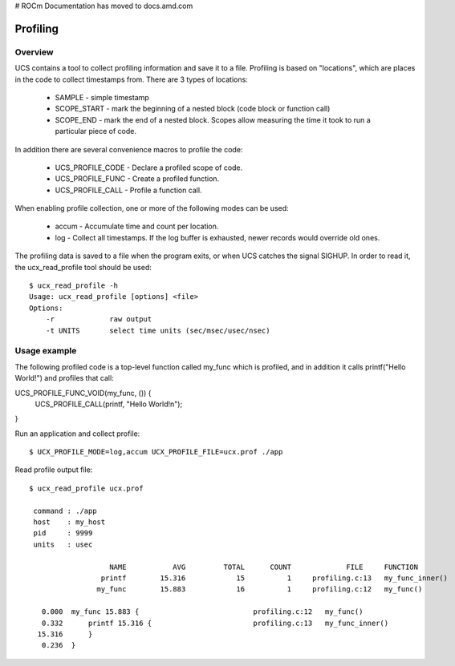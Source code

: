 # ROCm Documentation has moved to docs.amd.com

.. meta::
   :http-equiv=Refresh: 0; url='https://docs.amd.com'
.. _profiling:

==========
Profiling
==========

Overview
**********
UCS contains a tool to collect profiling information and save it to a file. Profiling is based on "locations", which are places in the code to collect timestamps from.
There are 3 types of locations:

 * SAMPLE - simple timestamp
 * SCOPE_START - mark the beginning of a nested block (code block or function call)
 * SCOPE_END - mark the end of a nested block. Scopes allow measuring the time it took to run a particular piece of code.

In addition there are several convenience macros to profile the code:

 * UCS_PROFILE_CODE - Declare a profiled scope of code.
 * UCS_PROFILE_FUNC - Create a profiled function.
 * UCS_PROFILE_CALL - Profile a function call.
When enabling profile collection, one or more of the following modes can be used:

 * accum - Accumulate time and count per location.
 * log - Collect all timestamps. If the log buffer is exhausted, newer records would override old ones.
The profiling data is saved to a file when the program exits, or when UCS catches the signal SIGHUP.
In order to read it, the ucx_read_profile tool should be used:

::

  $ ucx_read_profile -h
  Usage: ucx_read_profile [options] <file>
  Options:
      -r             raw output
      -t UNITS       select time units (sec/msec/usec/nsec)

Usage example
****************
The following profiled code is a top-level function called my_func which is profiled, and in addition it calls printf("Hello World!") and profiles that call:

UCS_PROFILE_FUNC_VOID(my_func, ()) {
    UCS_PROFILE_CALL(printf, "Hello World!\n");
}

Run an application and collect profile:

::

  $ UCX_PROFILE_MODE=log,accum UCX_PROFILE_FILE=ucx.prof ./app

Read profile output file:

::
 
  $ ucx_read_profile ucx.prof      

   command : ./app
   host    : my_host
   pid     : 9999
   units   : usec

                     NAME           AVG         TOTAL      COUNT             FILE     FUNCTION
                   printf        15.316            15          1     profiling.c:13   my_func_inner()
                  my_func        15.883            16          1     profiling.c:12   my_func()

     0.000  my_func 15.883 {                           profiling.c:12   my_func()
     0.332      printf 15.316 {                        profiling.c:13   my_func_inner()
    15.316      }
     0.236  }

